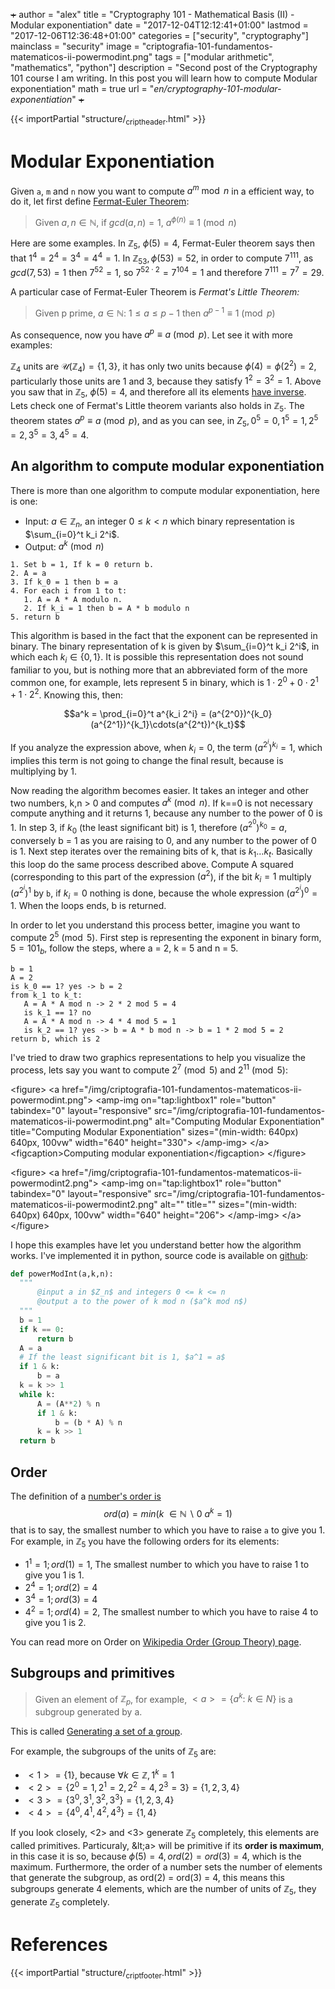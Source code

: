 +++
author = "alex"
title = "Cryptography 101 - Mathematical Basis (II) - Modular exponentiation"
date = "2017-12-04T12:12:41+01:00"
lastmod = "2017-12-06T12:36:48+01:00"
categories = ["security", "cryptography"]
mainclass = "security"
image = "criptografia-101-fundamentos-matematicos-ii-powermodint.png"
tags = ["modular arithmetic", "mathematics", "python"]
description = "Second post of the Cryptography 101 course I am writing. In this post you will learn how to compute Modular exponentiation"
math = true
url = "/en/cryptography-101-modular-exponentiation/"
+++

{{< importPartial "structure/_cript_header.html" >}}

* Modular Exponentiation
Given =a=, =m= and =n= now you want to compute \(a^m\bmod n\) in a efficient way, to do it, let first define [[https://en.wikipedia.org/wiki/Fermat's_little_theorem][Fermat-Euler Theorem]]:

#+BEGIN_QUOTE
Given \(a,n \in \mathbb N\), if \(gcd(a,n) = 1\), \(a^{\phi(n)} \equiv 1\pmod n\)
#+END_QUOTE

Here are some examples. In \(\mathbb Z_5,\ \phi(5) = 4\), Fermat-Euler theorem says then that \(1^{4} = 2^{4} = 3^{4} = 4^{4} = 1\). In \(\mathbb Z_{53}, \phi(53) = 52\), in order to compute \(7^{111}\), as \(gcd(7, 53) = 1\) then \( 7^{52} = 1\), so \(7^{52\cdot 2} = 7^{104} = 1\) and therefore \(7^{111} = 7^7 = 29\).

A particular case of Fermat-Euler Theorem is /Fermat's Little Theorem:/

#+BEGIN_QUOTE
Given p prime, \(a \in \mathbb N:\ 1 \leq a \leq p-1\) then \(a^{p-1} \equiv 1\pmod p\)
#+END_QUOTE

As consequence, now you have \(a^{p} \equiv a\pmod p\). Let see it with more examples:

\(\mathbb Z_4\) units are \(\mathcal U(\mathbb Z_4) = \{1,3\}\), it has only two units because \(\phi(4) = \phi(2^2) = 2\), particularly those units are 1 and 3, because they satisfy \(1^2 = 3^2 = 1\). Above you saw that in \(\mathbb Z_5,\ \phi(5) = 4\), and therefore all its elements [[https://elbauldelprogramador.com/en/cryptography-101-math-basis-i/#computing-modular-inverses][have inverse]]. Lets check one of Fermat's Little theorem variants also holds in \(\mathbb Z_5\). The theorem states \(a^{p} \equiv a\pmod p\), and as you can see, in \(Z_5, 0^5 = 0, 1^5 = 1, 2^5 = 2, 3^5 = 3, 4^5 = 4\).

** An algorithm to compute modular exponentiation
There is more than one algorithm to compute modular exponentiation, here is one:

- Input: \(a\in\mathbb Z_n\), an integer \(0 \leq k < n\) which binary representation is \(\sum_{i=0}^t k_i 2^i\).
- Output: \(a^k \pmod n\)

#+BEGIN_SRC
  1. Set b = 1, If k = 0 return b.
  2. A = a
  3. If k_0 = 1 then b = a
  4. For each i from 1 to t:
     1. A = A * A modulo n.
     2. If k_i = 1 then b = A * b modulo n
  5. return b
#+END_SRC

This algorithm is based in the fact that the exponent can be represented in binary. The binary representation of k is given by \(\sum_{i=0}^t k_i 2^i\), in which each \(k_i\in \{0, 1\}\). It is possible this representation does not sound familiar to you, but is nothing more that an abbreviated form of the more common one, for example, lets represent 5 in binary, which is \(1\cdot 2^0 + 0\cdot 2^1 + 1\cdot 2^2\). Knowing this, then:

$$a^k = \prod_{i=0}^t a^{k_i 2^i} = (a^{2^0})^{k_0}(a^{2^1})^{k_1}\cdots(a^{2^t})^{k_t}$$

If you analyze the expression above, when \(k_i = 0\), the term \((a^{2^i})^{k_i} = 1\), which implies this term is not going to change the final result, because is multiplying by 1.

Now reading the algorithm becomes easier. It takes an integer and other two numbers, k,n > 0 and computes \(a^{k} \pmod n\). If k==0 is not necessary compute anything and it returns 1, because any number to the power of 0 is 1. In step 3, if \(k_0\) (the least significant bit) is 1, therefore \((a^{2^0})^{k_0} = a\), conversely b = 1 as you are raising to 0, and any number to the power of 0 is 1. Next step iterates over the remaining bits of k, that is \(k_1 \dots k_t\). Basically this loop do the same process described above. Compute A squared (corresponding to this part of the expression \((a^2\)), if the bit \(k_i = 1\) multiply \((a^{2^i})^{1}\) by =b=, if \(k_i = 0\) nothing is done, because the whole expression \((a^{2^i})^{0} = 1\). When the loops ends, b is returned.

In order to let you understand this process better, imagine you want to compute \(2^5\pmod 5\). First step is representing the exponent in binary form, \(5 = 101_b\), follow the steps, where a = 2, k = 5 and n = 5.

#+BEGIN_SRC
b = 1
A = 2
is k_0 == 1? yes -> b = 2
from k_1 to k_t:
   A = A * A mod n -> 2 * 2 mod 5 = 4
   is k_1 == 1? no
   A = A * A mod n -> 4 * 4 mod 5 = 1
   is k_2 == 1? yes -> b = A * b mod n -> b = 1 * 2 mod 5 = 2
return b, which is 2
#+END_SRC

I've tried to draw two graphics representations to help you visualize the process, lets say you want to compute \(2^7 \pmod 5\) and \(2^{11} \pmod 5\):

<figure>
        <a href="/img/criptografia-101-fundamentos-matematicos-ii-powermodint.png">
          <amp-img
            on="tap:lightbox1"
            role="button"
            tabindex="0"
            layout="responsive"
            src="/img/criptografia-101-fundamentos-matematicos-ii-powermodint.png"
            alt="Computing Modular Exponentiation"
            title="Computing Modular Exponentiation"
            sizes="(min-width: 640px) 640px, 100vw"
            width="640"
            height="330">
          </amp-img>
        </a>
        <figcaption>Computing modular exponentiation</figcaption>
</figure>

<figure>
        <a href="/img/criptografia-101-fundamentos-matematicos-ii-powermodint2.png">
          <amp-img
            on="tap:lightbox1"
            role="button"
            tabindex="0"
            layout="responsive"
            src="/img/criptografia-101-fundamentos-matematicos-ii-powermodint2.png"
            alt=""
            title=""
            sizes="(min-width: 640px) 640px, 100vw"
            width="640"
            height="206">
          </amp-img>
        </a>
</figure>

I hope this examples have let you understand better how the algorithm works. I've implemented it in python, source code is available on [[https://github.com/algui91/grado_informatica_criptografia/blob/master/P1/modularArith/ej3.py][github]]:

#+BEGIN_SRC python
def powerModInt(a,k,n):
  """
      @input a in $Z_n$ and integers 0 <= k <= n
      @output a to the power of k mod n ($a^k mod n$)
  """
  b = 1
  if k == 0:
      return b
  A = a
  # If the least significant bit is 1, $a^1 = a$
  if 1 & k:
      b = a
  k = k >> 1
  while k:
      A = (A**2) % n
      if 1 & k:
          b = (b * A) % n
      k = k >> 1
  return b
#+END_SRC

** Order
The definition of a [[https://en.wikipedia.org/wiki/Multiplicative_order][number's order is]]
\[ord(a) = min(k\ \in \mathbb N\backslash 0\:a^k=1)\]
that is to say, the smallest number to which you have to raise =a= to give you 1. For example, in \(\mathbb Z_5\) you have the following orders for its elements:

- \(1^1 = 1; ord(1) = 1\), The smallest number to which you have to raise 1 to give you 1 is 1.
- \(2^4 = 1; ord(2) = 4\)
- \(3^4 = 1; ord(3) = 4\)
- \(4^2 = 1; ord(4) = 2\), The smallest number to which you have to raise 4 to give you 1 is 2.

You can read more on Order on [[https://en.wikipedia.org/wiki/Order_(group_theory)][Wikipedia Order (Group Theory) page]].

** Subgroups and primitives
#+BEGIN_QUOTE
Given an element of \(\mathbb Z_p\), for example, \(\lt a> = \{ a^k:\ k\in N \}\) is a subgroup generated by a.
#+END_QUOTE

This is called [[https://en.wikipedia.org/wiki/Generating_set_of_a_group][Generating a set of a group]].

For example, the subgroups of the units of \(\mathbb Z_5\) are:

- \(<1> = \{ 1 \}\), because \(\forall k \in\mathbb Z, 1^k = 1\)
- \(<2> = \{ 2^0 = 1, 2^1 = 2, 2^2 = 4, 2^3 = 3\} = \{ 1, 2, 3, 4 \}\)
- \(<3> = \{ 3^0, 3^1, 3^2, 3^3\} = \{ 1, 2, 3, 4 \}\)
- \(<4> = \{ 4^0, 4^1, 4^2, 4^3 \} = \{ 1, 4 \}\)

If you look closely, <2> and <3> generate \(\mathbb Z_5\) completely, this elements are called primitives. Particuraly, &lt;a> will be primitive if its *order is maximum*, in this case it is so, because \(\phi(5)=4, ord(2) = ord(3) = 4\), which is the maximum. Furthermore, the order of a number sets the number of elements that generate the subgroup, as ord(2) = ord(3) = 4, this means this subgroups generate 4 elements, which are the number of units of \(\mathbb Z_5\), they generate \(\mathbb Z_5\) completely.

* References
{{< importPartial "structure/_cript_footer.html" >}}
